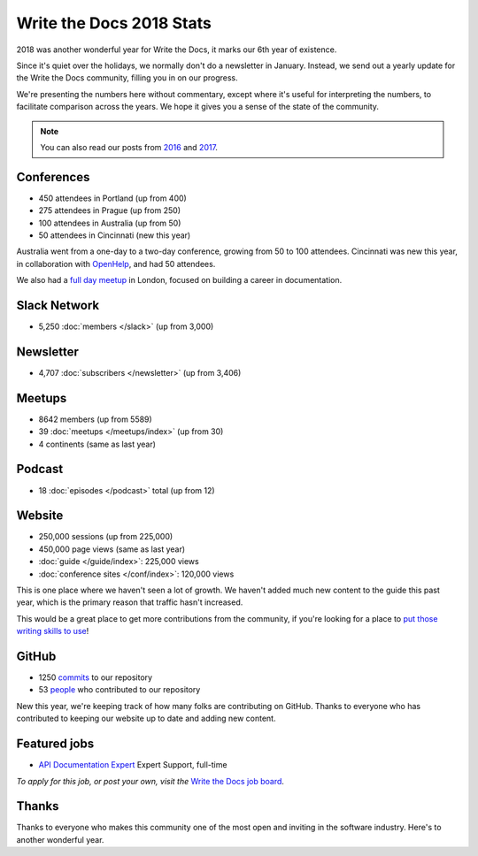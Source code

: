 .. post:: Jan 10, 2019
   :tags: stats, year in review, newsletter
   :author: Eric Holscher

Write the Docs 2018 Stats
=========================

2018 was another wonderful year for Write the Docs,
it marks our 6th year of existence.

Since it's quiet over the holidays,
we normally don't do a newsletter in January.
Instead,
we send out a yearly update for the Write the Docs community,
filling you in on our progress.

We're presenting the numbers here without commentary,
except where it's useful for interpreting the numbers,
to facilitate comparison across the years.
We hope it gives you a sense of the state of the community.

.. note:: 
   
   You can also read our posts from 2016_ and 2017_.

.. _2017: http://www.writethedocs.org/blog/write-the-docs-2017-stats/
.. _2016: http://www.writethedocs.org/blog/write-the-docs-2016-year-in-review/

Conferences
-----------

* 450 attendees in Portland (up from 400)
* 275 attendees in Prague (up from 250)
* 100 attendees in Australia (up from 50)
* 50 attendees in Cincinnati (new this year)

Australia went from a one-day to a two-day conference,
growing from 50 to 100 attendees.
Cincinnati was new this year,
in collaboration with `OpenHelp <http://openhelp.cc/>`_,
and had 50 attendees.

We also had a `full day meetup <https://www.meetup.com/Write-The-Docs-London/events/248304896/>`_ in London,
focused on building a career in documentation.

Slack Network
-------------

* 5,250 :doc:`members </slack>` (up from 3,000)

Newsletter
----------

* 4,707 :doc:`subscribers </newsletter>` (up from 3,406)

Meetups
-------

* 8642 members (up from 5589)
* 39 :doc:`meetups </meetups/index>` (up from 30)
* 4 continents (same as last year)

Podcast
-------

* 18 :doc:`episodes </podcast>` total (up from 12)

Website
-------

* 250,000 sessions (up from 225,000)
* 450,000 page views (same as last year)
* :doc:`guide </guide/index>`: 225,000 views
* :doc:`conference sites </conf/index>`: 120,000 views

This is one place where we haven't seen a lot of growth.
We haven't added much new content to the guide this past year,
which is the primary reason that traffic hasn't increased.

This would be a great place to get more contributions from the community,
if you're looking for a place to `put those writing skills to use <https://github.com/writethedocs/www/blob/master/docs/guide/contributing.md>`_!

GitHub
------

* 1250 commits_ to our repository
* 53 people_ who contributed to our repository

New this year,
we're keeping track of how many folks are contributing on GitHub.
Thanks to everyone who has contributed to keeping our website up to date and adding new content.

.. commits: git rev-list --count --all --after="2017-12-31" --before="2019-01-01"
.. _commits: https://github.com/writethedocs/www/commits/master
.. _people: https://github.com/writethedocs/www/graphs/contributors?from=2018-01-01&to=2019-01-01&type=c

Featured jobs
-------------

* `API Documentation Expert <https://jobs.writethedocs.org/job/89/api-documentation-expert/>`_
  Expert Support, full-time

*To apply for this job, or post your own, visit the* `Write the Docs job board <https://jobs.writethedocs.org/>`_.

Thanks
------

Thanks to everyone who makes this community one of the most open and inviting in the software industry.
Here's to another wonderful year.
